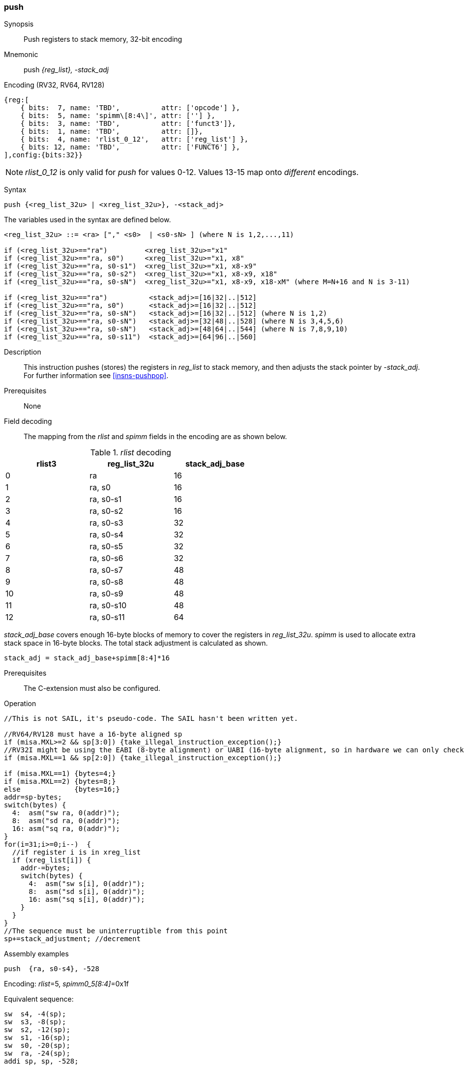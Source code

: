 <<<
[#insns-push,reftext="push: push registers to stack memory, 32-bit encoding"]
=== push

Synopsis::
Push registers to stack memory, 32-bit encoding

Mnemonic::
push _{reg_list}, -stack_adj_

Encoding (RV32, RV64, RV128)::
[wavedrom, , svg]
....
{reg:[
    { bits:  7, name: 'TBD',          attr: ['opcode'] },
    { bits:  5, name: 'spimm\[8:4\]', attr: [''] },
    { bits:  3, name: 'TBD',          attr: ['funct3']},
    { bits:  1, name: 'TBD',          attr: []},
    { bits:  4, name: 'rlist_0_12',   attr: ['reg_list'] },
    { bits: 12, name: 'TBD',          attr: ['FUNCT6'] },
],config:{bits:32}}
....

[NOTE]

  _rlist_0_12_ is only valid for _push_ for values 0-12. Values 13-15 map onto _different_ encodings.

Syntax::

[source,sail]
--
push {<reg_list_32u> | <xreg_list_32u>}, -<stack_adj>
--

The variables used in the syntax are defined below.

[source,sail]
--
<reg_list_32u> ::= <ra> ["," <s0>  | <s0-sN> ] (where N is 1,2,...,11)

if (<reg_list_32u>=="ra")         <xreg_list_32u>="x1"
if (<reg_list_32u>=="ra, s0")     <xreg_list_32u>="x1, x8"
if (<reg_list_32u>=="ra, s0-s1")  <xreg_list_32u>="x1, x8-x9"
if (<reg_list_32u>=="ra, s0-s2")  <xreg_list_32u>="x1, x8-x9, x18"
if (<reg_list_32u>=="ra, s0-sN")  <xreg_list_32u>="x1, x8-x9, x18-xM" (where M=N+16 and N is 3-11)

if (<reg_list_32u>=="ra")          <stack_adj>=[16|32|..|512]
if (<reg_list_32u>=="ra, s0")      <stack_adj>=[16|32|..|512]
if (<reg_list_32u>=="ra, s0-sN")   <stack_adj>=[16|32|..|512] (where N is 1,2)
if (<reg_list_32u>=="ra, s0-sN")   <stack_adj>=[32|48|..|528] (where N is 3,4,5,6)
if (<reg_list_32u>=="ra, s0-sN")   <stack_adj>=[48|64|..|544] (where N is 7,8,9,10)
if (<reg_list_32u>=="ra, s0-s11")  <stack_adj>=[64|96|..|560]
--

Description::
This instruction pushes (stores) the registers in _reg_list_ to stack memory, and then adjusts the stack pointer by _-stack_adj_. 
For further information see <<insns-pushpop>>.

Prerequisites::
None

<<<


Field decoding::

The mapping from the _rlist_ and _spimm_ fields in the encoding are as shown below.

[#push_rlist_decode]
._rlist_ decoding 
[options="header",width=60%]
|============================
|rlist3  |reg_list_32u |stack_adj_base
|0       |ra           |16
|1       |ra, s0       |16
|2       |ra, s0-s1    |16
|3       |ra, s0-s2    |16
|4       |ra, s0-s3    |32
|5       |ra, s0-s4    |32
|6       |ra, s0-s5    |32
|7       |ra, s0-s6    |32
|8       |ra, s0-s7    |48
|9       |ra, s0-s8    |48
|10      |ra, s0-s9    |48
|11      |ra, s0-s10   |48
|12      |ra, s0-s11   |64
|============================

_stack_adj_base_ covers enough 16-byte blocks of memory to cover the registers in _reg_list_32u_. 
_spimm_ is used to allocate extra stack space in 16-byte blocks. 
The total stack adjustment is calculated as shown.

[source,sail]
--
stack_adj = stack_adj_base+spimm[8:4]*16
--

Prerequisites::
The C-extension must also be configured.

<<<

Operation::
[source,sail]
--
//This is not SAIL, it's pseudo-code. The SAIL hasn't been written yet.

//RV64/RV128 must have a 16-byte aligned sp
if (misa.MXL>=2 && sp[3:0]) {take_illegal_instruction_exception();}
//RV32I might be using the EABI (8-byte alignment) or UABI (16-byte alignment, so in hardware we can only check for 8)
if (misa.MXL==1 && sp[2:0]) {take_illegal_instruction_exception();}

if (misa.MXL==1) {bytes=4;}
if (misa.MXL==2) {bytes=8;}
else             {bytes=16;}
addr=sp-bytes;
switch(bytes) {
  4:  asm("sw ra, 0(addr)");
  8:  asm("sd ra, 0(addr)");
  16: asm("sq ra, 0(addr)");
}
for(i=31;i>=0;i--)  {
  //if register i is in xreg_list
  if (xreg_list[i]) {
    addr-=bytes;
    switch(bytes) {
      4:  asm("sw s[i], 0(addr)");
      8:  asm("sd s[i], 0(addr)");
      16: asm("sq s[i], 0(addr)");
    }
  }
}
//The sequence must be uninterruptible from this point
sp+=stack_adjustment; //decrement
--

<<<

Assembly examples::

[source,sail]
----
push  {ra, s0-s4}, -528
----

Encoding: _rlist_=5, _spimm0_5[8:4]_=0x1f

Equivalent sequence:

[source,sail]
----
sw  s4, -4(sp);
sw  s3, -8(sp); 
sw  s2, -12(sp);
sw  s1, -16(sp); 
sw  s0, -20(sp);
sw  ra, -24(sp); 
addi sp, sp, -528;
----

[source,sail]
----
push {ra, s0-s3}, -32
----

Encoding: _rlist3_=2, _spimm[8:4]_=1

Equivalent sequence:

[source,sail]
----
sw  s3, -4(sp);
sw  s2, -8(sp);
sw  s1, -12(sp);
sw  s0, -16(sp); 
sw  ra, -20(sp);
addi sp, sp, -32;
----

Included in::
[%header,cols="4,2,2"]
|===
|Extension
|Minimum version
|Lifecycle state

|Zces (<<Zces>>)
|0.52
|Plan
|===
